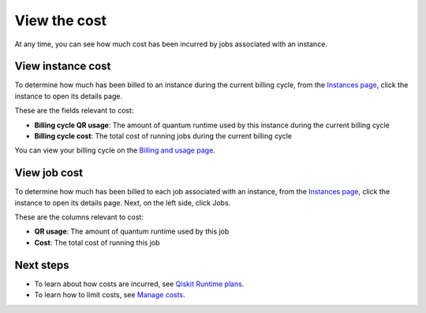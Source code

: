 View the cost
=============

At any time, you can see how much cost has been incurred by jobs associated with an instance.

View instance cost
------------------

To determine how much has been billed to an instance during the current billing cycle, from the `Instances page <https://cloud.ibm.com/quantum/instances>`__, click the instance to open its details page.

These are the fields relevant to cost:

-  **Billing cycle QR usage**: The amount of quantum runtime used by this instance during the current billing cycle
-  **Billing cycle cost**: The total cost of running jobs during the current billing cycle

You can view your billing cycle on the `Billing and usage page <https://cloud.ibm.com/billing>`__.

View job cost
-------------

To determine how much has been billed to each job associated with an instance, from the `Instances page <https://cloud.ibm.com/quantum/instances>`__, click the instance to open its details page. Next, on the left side, click Jobs.

These are the columns relevant to cost:

-  **QR usage**: The amount of quantum runtime used by this job
-  **Cost**: The total cost of running this job

Next steps
----------

-  To learn about how costs are incurred, see `Qiskit Runtime plans <plans.html>`__.
-  To learn how to limit costs, see `Manage costs <cost.html>`__.
